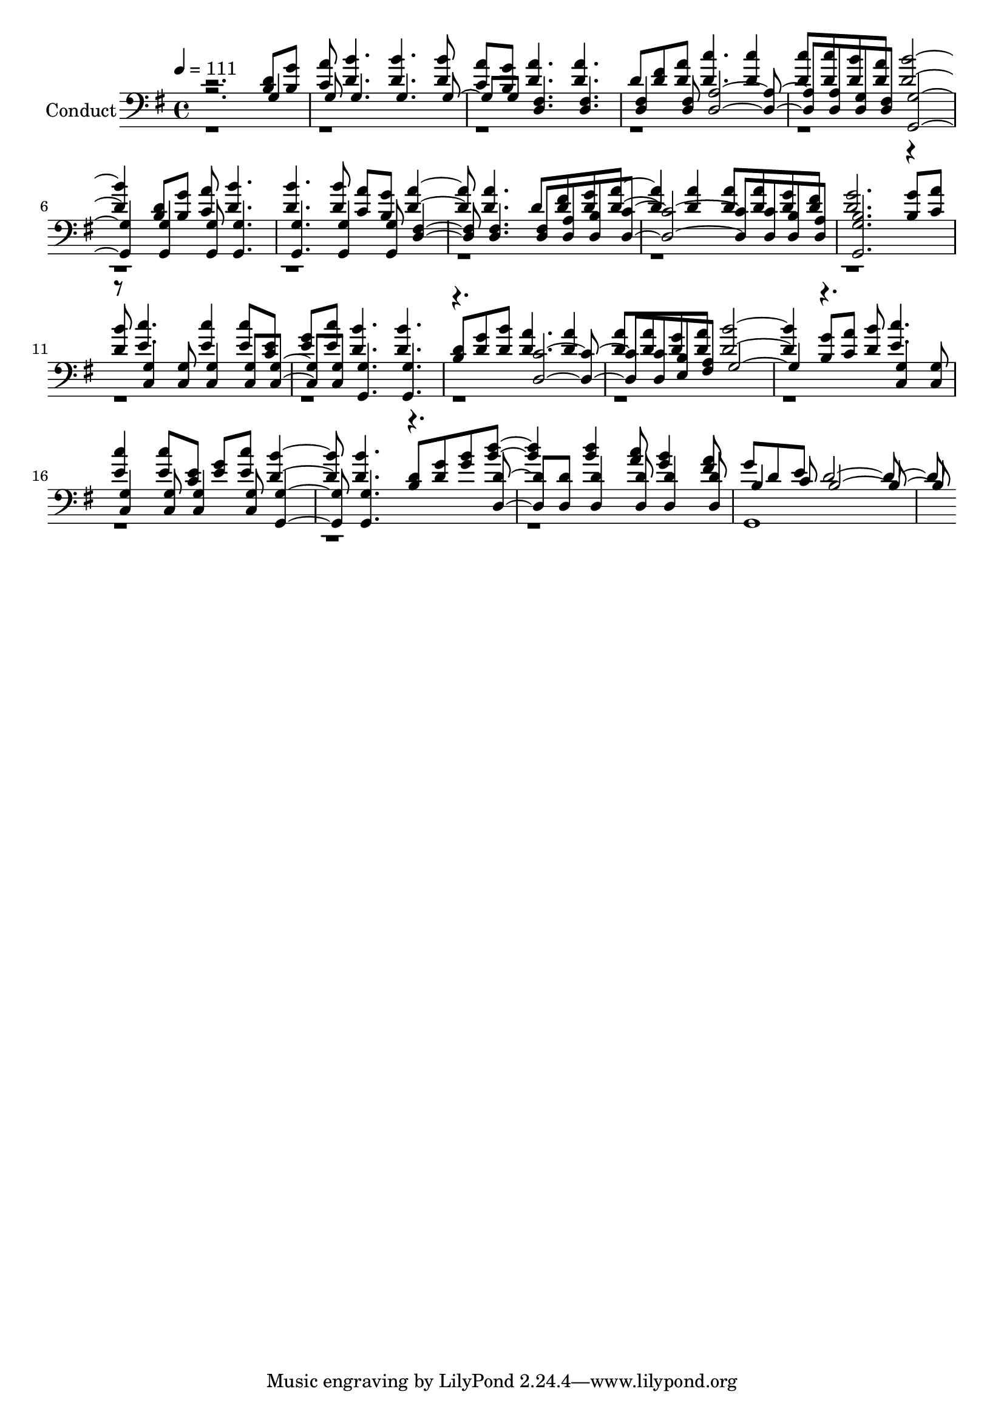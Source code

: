 % Lily was here -- automatically converted by c:/Program Files (x86)/LilyPond/usr/bin/midi2ly.py from output/midi/343-i-will-sing-of-my-redeemer.mid
\version "2.14.0"

\layout {
  \context {
    \Voice
    \remove "Note_heads_engraver"
    \consists "Completion_heads_engraver"
    \remove "Rest_engraver"
    \consists "Completion_rest_engraver"
  }
}

trackAchannelA = {


  \key g \major
    
  \set Staff.instrumentName = "Conduct"
  

  \key g \major
  
  \time 4/4 
  
  \time 4/4 
  
  \tempo 4 = 111 
  
}

trackA = <<
  \context Voice = voiceA \trackAchannelA
>>


trackBchannelA = {
  

  \key g \major
  
  \time 4/4 
  
  \time 4/4 
  
}

trackBchannelB = {
  

  \key g \major
  
  \time 4/4 
  
  \time 4/4 
  
}

trackBchannelC = \relative c {
  \voiceOne
  r2. <d' b >8 <g b, > 
  | % 2
  <a c, > <b d, >4. <b d, > <b d, >8 
  | % 3
  <a c, > <b, g' > <a' d, >4. <a d, > 
  | % 4
  d,8 <fis d > <a d, > <c d, >4. <c d, >4 
  | % 5
  <c d, >8 <c d, > <b d, > <d, a' > <b' d, >2. <d, b >8 <g b, > 
  <a c, > <b d, >4. 
  | % 7
  <d, b' > <b' d, >8 <a c, > <g b, > <d a' >4. <a' d, > d,8 <fis d > 
  <g d > <a d, >4. <a d, >4 <a d, >8 <a d, > <g d > <fis d > 
  | % 10
  <g d >2. <g b, >8 <a c, > 
  | % 11
  <b d, > <c e, >4. <e, c' >4 <c' e, >8 <e, c > 
  | % 12
  <g e > <c e, > <b d, >4. <d, b' > 
  | % 13
  <d b >8 <d g > <d b' > <a' d, >4. <a d, >4 
  | % 14
  <a d, >8 <a d, > <g d > <a d, > <b d, >2. <g b, >8 <a c, > 
  <b d, > <e, c' >4. 
  | % 16
  <e c' >4 <e c' >8 <e c > <g e > <e c' > <d b' >4. <b' d, > 
  <b, d >8 <g' d > <b g > <d b >4. <d b >4 <a c >8 <b g >4 <a fis >8 
  | % 19
  g d e d2. 
}

trackBchannelD = \relative c {
  \voiceThree
  r2. g'4 
  | % 2
  g8 g4. g g4 g8 <fis d >4. <fis d > 
  | % 4
  <fis d >4 <d fis >8 <a' d, >2. <a d, >8 <g d > <fis d > <g g, >2. 
  <g g, >4 <g g, >8 <g g, >4. 
  | % 7
  <g g, > <g g, >4 <g g, >8 <fis d >4. <fis d > <fis d >8 <a d, > 
  <b d, > <c d, >2. <c d, >8 <d, b' > <d a' > 
  | % 10
  <g b g, >2. r4. <g c, >4 <g c, >8 <g c, >4 <g c, >8 <g c, >4 
  <g c, >8 <g g, >4. <g g, > 
  | % 13
  r4. <c d, >2. <c d, >8 <b e, > <fis a > g2. r4. <g c, >4 <g c, >8 
  | % 16
  <g c, >4 <g c, >8 <g c, >4 <g c, >8 <g g, >4. <g g, > r4. <d d' >4 
  <d' d, >8 <d d, >4 <d d, >8 <d d, >4 <d, d' >8 
  | % 19
  b'4 c8 b2. 
}

trackBchannelDvoiceB = \relative c {
  \voiceFour
  r1*18 g1 
  | % 20
  
}

trackB = <<

  \clef bass
  
  \context Voice = voiceA \trackBchannelA
  \context Voice = voiceB \trackBchannelB
  \context Voice = voiceC \trackBchannelC
  \context Voice = voiceD \trackBchannelD
  \context Voice = voiceE \trackBchannelDvoiceB
>>


\score {
  <<
    \context Staff=trackB \trackA
    \context Staff=trackB \trackB
  >>
  \layout {}
  \midi {}
}
